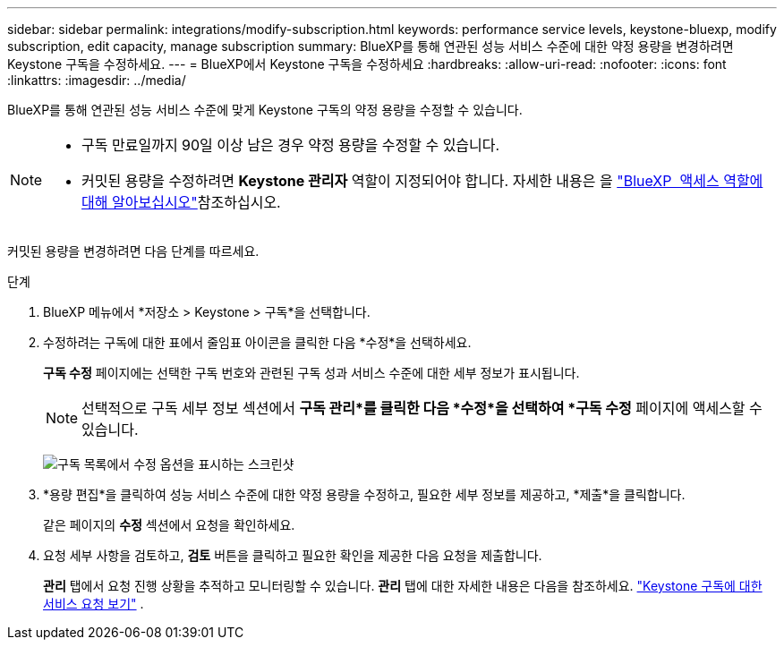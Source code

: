 ---
sidebar: sidebar 
permalink: integrations/modify-subscription.html 
keywords: performance service levels, keystone-bluexp, modify subscription, edit capacity, manage subscription 
summary: BlueXP를 통해 연관된 성능 서비스 수준에 대한 약정 용량을 변경하려면 Keystone 구독을 수정하세요. 
---
= BlueXP에서 Keystone 구독을 수정하세요
:hardbreaks:
:allow-uri-read: 
:nofooter: 
:icons: font
:linkattrs: 
:imagesdir: ../media/


[role="lead"]
BlueXP를 통해 연관된 성능 서비스 수준에 맞게 Keystone 구독의 약정 용량을 수정할 수 있습니다.

[NOTE]
====
* 구독 만료일까지 90일 이상 남은 경우 약정 용량을 수정할 수 있습니다.
* 커밋된 용량을 수정하려면 *Keystone 관리자* 역할이 지정되어야 합니다. 자세한 내용은 을 link:https://docs.netapp.com/us-en/bluexp-setup-admin/reference-iam-predefined-roles.html["BlueXP  액세스 역할에 대해 알아보십시오"^]참조하십시오.


====
커밋된 용량을 변경하려면 다음 단계를 따르세요.

.단계
. BlueXP 메뉴에서 *저장소 > Keystone > 구독*을 선택합니다.
. 수정하려는 구독에 대한 표에서 줄임표 아이콘을 클릭한 다음 *수정*을 선택하세요.
+
*구독 수정* 페이지에는 선택한 구독 번호와 관련된 구독 성과 서비스 수준에 대한 세부 정보가 표시됩니다.

+

NOTE: 선택적으로 구독 세부 정보 섹션에서 *구독 관리*를 클릭한 다음 *수정*을 선택하여 *구독 수정* 페이지에 액세스할 수 있습니다.

+
image:bxp-modify-subscription-1.png["구독 목록에서 수정 옵션을 표시하는 스크린샷"]

. *용량 편집*을 클릭하여 성능 서비스 수준에 대한 약정 용량을 수정하고, 필요한 세부 정보를 제공하고, *제출*을 클릭합니다.
+
같은 페이지의 *수정* 섹션에서 요청을 확인하세요.

. 요청 세부 사항을 검토하고, *검토* 버튼을 클릭하고 필요한 확인을 제공한 다음 요청을 제출합니다.
+
*관리* 탭에서 요청 진행 상황을 추적하고 모니터링할 수 있습니다. *관리* 탭에 대한 자세한 내용은 다음을 참조하세요. link:../integrations/administration-tab.html["Keystone 구독에 대한 서비스 요청 보기"] .


